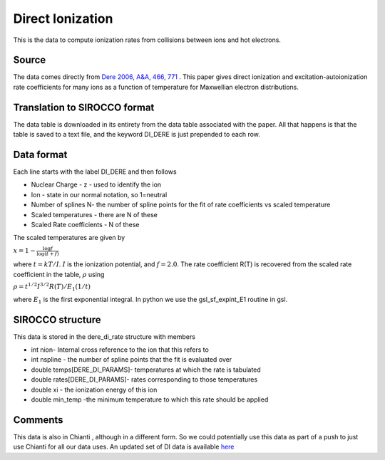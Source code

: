 Direct Ionization
#################

This is the data to compute ionization rates from collisions between ions and hot electrons.


Source
======

The data comes directly from `Dere 2006, A&A, 466, 771 <https://www.aanda.org/articles/aa/pdf/2007/17/aa6728-06.pdf>`_ .  This paper gives  direct ionization and excitation-autoionization rate coefficients for many ions as a function  of temperature for Maxwellian electron distributions. 


Translation to SIROCCO format
============================


The data table is downloaded in its entirety  from the data table associated with the paper. All that happens is that the table is saved to a text file, and the keyword DI_DERE is just prepended to each row.


Data format
===========

Each line starts with the label DI_DERE and then follows


- Nuclear Charge - z - used to identify the ion
- Ion - state in our normal notation, so 1=neutral
- Number of splines N- the number of spline points for the fit of rate coefficients vs scaled temperature
- Scaled temperatures - there are N of these
- Scaled Rate coefficients - N of these

The scaled temperatures are  given by

:math:`x=1-\frac{\log{f}}{\log(t+f)}`

where :math:`t=kT/I`. :math:`I` is the ionization potential, and :math:`f=2.0`.
The rate coefficient R(T) is recovered from the scaled rate coefficient in the table, :math:`\rho` using

:math:`\rho=t^{1/2}I^{3/2}R(T)/E_{1}(1/t)`

where :math:`E_{1}` is the first exponential integral. In python we use the  gsl_sf_expint_E1 routine in gsl.

SIROCCO structure
================

This data is stored in the  dere_di_rate structure with members


- int nion- Internal cross reference to the ion that this refers to
- int nspline - the number of spline points that the fit is evaluated over
- double temps[DERE_DI_PARAMS]-  temperatures at which the rate is tabulated
- double rates[DERE_DI_PARAMS]-  rates corresponding to those temperatures
- double xi - the ionization energy of this ion
- double min_temp -the minimum temperature to which this rate should be applied


Comments
========
This data is also in Chianti , although in a different form. So we could potentially use this data as part of a push to just use Chianti for all our data uses. 
An updated set of DI data is available `here <https://arxiv.org/pdf/1702.06007.pdf>`_



